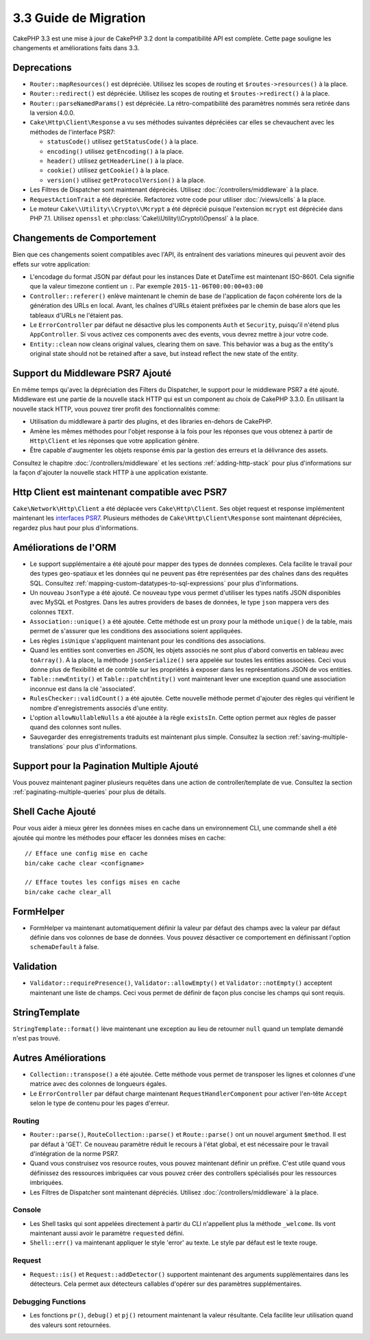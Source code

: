 3.3 Guide de Migration
######################

CakePHP 3.3 est une mise à jour de CakePHP 3.2 dont la compatibilité API est
complète. Cette page souligne les changements et améliorations faits dans 3.3.

Deprecations
============

* ``Router::mapResources()`` est dépréciée. Utilisez les scopes de routing et
  ``$routes->resources()`` à la place.
* ``Router::redirect()`` est dépréciée. Utilisez les scopes de routing et
  ``$routes->redirect()`` à la place.
* ``Router::parseNamedParams()`` est dépréciée. La rétro-compatibilité des
  paramètres nommés sera retirée dans la version 4.0.0.
* ``Cake\Http\Client\Response`` a vu ses méthodes suivantes dépréciées car
  elles se chevauchent avec les méthodes de l'interface PSR7:

  * ``statusCode()`` utilisez ``getStatusCode()`` à la place.
  * ``encoding()`` utilisez ``getEncoding()`` à la place.
  * ``header()`` utilisez ``getHeaderLine()`` à la place.
  * ``cookie()`` utilisez ``getCookie()`` à la place.
  * ``version()`` utilisez ``getProtocolVersion()`` à la place.
* Les Filtres de Dispatcher sont maintenant dépréciés. Utilisez
  :doc:`/controllers/middleware` à la place.
* ``RequestActionTrait`` a été dépréciée. Refactorez votre code pour utiliser
  :doc:`/views/cells` à la place.
* Le moteur ``Cake\\Utility\\Crypto\\Mcrypt`` a été déprécié puisque l'extension
  ``mcrypt`` est dépréciée dans PHP 7.1. Utilisez ``openssl`` et
  :php:class:`Cake\\Utility\\Crypto\\Openssl` à la place.

Changements de Comportement
===========================

Bien que ces changements soient compatibles avec l'API, ils entraînent des
variations mineures qui peuvent avoir des effets sur votre application:

* L'encodage du format JSON par défaut pour les instances Date et DateTime est
  maintenant ISO-8601. Cela signifie que la valeur timezone contient un ``:``.
  Par exemple ``2015-11-06T00:00:00+03:00``
* ``Controller::referer()`` enlève maintenant le chemin de base de l'application
  de façon cohérente lors de la génération des URLs en local. Avant, les chaînes
  d'URLs étaient préfixées par le chemin de base alors que les tableaux d'URLs
  ne l'étaient pas.
* Le ``ErrorController`` par défaut ne désactive plus les components ``Auth`` et
  ``Security``, puisqu'il n'étend plus ``AppController``. Si vous activez ces
  components avec des events, vous devrez mettre à jour votre code.
* ``Entity::clean`` now cleans original values, clearing them on save. This
  behavior was a bug as the entity's original state should not be retained after
  a save, but instead reflect the new state of the entity.

Support du Middleware PSR7 Ajouté
=================================

En même temps qu'avec la dépréciation des Filters du Dispatcher, le support pour
le middleware PSR7 a été ajouté. Middleware est une partie de la nouvelle stack
HTTP qui est un component au choix de CakePHP 3.3.0. En utilisant la nouvelle
stack HTTP, vous pouvez tirer profit des fonctionnalités comme:

* Utilisation du middleware à partir des plugins, et des libraries en-dehors de
  CakePHP.
* Amène les mêmes méthodes pour l'objet response à la fois pour les réponses que
  vous obtenez à partir de ``Http\Client`` et les réponses que votre application
  génère.
* Être capable d'augmenter les objets response émis par la gestion des erreurs
  et la délivrance des assets.

Consultez le chapitre :doc:`/controllers/middleware` et les sections
:ref:`adding-http-stack` pour plus d'informations sur la façon d'ajouter la
nouvelle stack HTTP à une application existante.

Http Client est maintenant compatible avec PSR7
===============================================

``Cake\Network\Http\Client`` a été déplacée vers ``Cake\Http\Client``. Ses
objet request et response implémentent maintenant les
`interfaces PSR7 <http://www.php-fig.org/psr/psr-7/>`__. Plusieurs méthodes de
``Cake\Http\Client\Response`` sont maintenant dépréciées, regardez plus haut
pour plus d'informations.

Améliorations de l'ORM
======================

* Le support supplémentaire a été ajouté pour mapper des types de données
  complexes. Cela facilite le travail pour des types geo-spatiaux et les données
  qui ne peuvent pas être représentées par des chaînes dans des requêtes SQL.
  Consultez :ref:`mapping-custom-datatypes-to-sql-expressions` pour plus
  d'informations.
* Un nouveau ``JsonType`` a été ajouté. Ce nouveau type vous permet d'utiliser
  les types natifs JSON disponibles avec MySQL et Postgres. Dans les autres
  providers de bases de données, le type ``json`` mappera vers des colonnes
  ``TEXT``.
* ``Association::unique()`` a été ajoutée. Cette méthode est un proxy pour la
  méthode ``unique()`` de la table, mais permet de s'assurer que les conditions
  des associations soient appliquées.
* Les règles ``isUnique`` s'appliquent maintenant pour les conditions des
  associations.
* Quand les entities sont converties en JSON, les objets associés ne sont plus
  d'abord convertis en tableau avec ``toArray()``. A la place, la méthode
  ``jsonSerialize()`` sera appelée sur toutes les entities associées. Ceci vous
  donne plus de flexibilité et de contrôle sur les propriétés à exposer dans les
  représentations JSON de vos entities.
* ``Table::newEntity()`` et ``Table::patchEntity()`` vont maintenant lever une
  exception quand une association inconnue est dans la clé 'associated'.
* ``RulesChecker::validCount()`` a été ajoutée. Cette nouvelle méthode permet
  d'ajouter des règles qui vérifient le nombre d'enregistrements associés d'une
  entity.
* L'option ``allowNullableNulls`` a été ajoutée à la règle ``existsIn``. Cette
  option permet aux règles de passer quand des colonnes sont nulles.
* Sauvegarder des enregistrements traduits est maintenant plus simple. Consultez
  la section :ref:`saving-multiple-translations` pour plus d'informations.

Support pour la Pagination Multiple Ajouté
==========================================

Vous pouvez maintenant paginer plusieurs requêtes dans une action de
controller/template de vue. Consultez la section
:ref:`paginating-multiple-queries` pour plus de détails.

Shell Cache Ajouté
==================

Pour vous aider à mieux gérer les données mises en cache dans un environnement
CLI, une commande shell a été ajoutée qui montre les méthodes pour effacer les
données mises en cache::

    // Efface une config mise en cache
    bin/cake cache clear <configname>

    // Efface toutes les configs mises en cache
    bin/cake cache clear_all

FormHelper
==========

* FormHelper va maintenant automatiquement définir la valeur par défaut des
  champs avec la valeur par défaut définie dans vos colonnes de base de données.
  Vous pouvez désactiver ce comportement en définissant l'option
  ``schemaDefault`` à false.

Validation
==========

* ``Validator::requirePresence()``, ``Validator::allowEmpty()`` et
  ``Validator::notEmpty()`` acceptent maintenant une liste de champs. Ceci vous
  permet de définir de façon plus concise les champs qui sont requis.

StringTemplate
==============

``StringTemplate::format()`` lève maintenant une exception au lieu de retourner
``null`` quand un template demandé n'est pas trouvé.

Autres Améliorations
====================

* ``Collection::transpose()`` a été ajoutée. Cette méthode vous permet de
  transposer les lignes et colonnes d'une matrice avec des colonnes de longueurs
  égales.
* Le ``ErrorController`` par défaut charge maintenant
  ``RequestHandlerComponent`` pour activer l'en-tête ``Accept`` selon le type de
  contenu pour les pages d'erreur.

Routing
-------

* ``Router::parse()``, ``RouteCollection::parse()`` et ``Route::parse()`` ont
  un nouvel argument ``$method``. Il est par défaut à 'GET'. Ce nouveau
  paramètre réduit le recours à l'état global, et est nécessaire pour le travail
  d'intégration de la norme PSR7.
* Quand vous construisez vos resource routes, vous pouvez maintenant définir un
  préfixe. C'est utile quand vous définissez des ressources imbriquées car vous
  pouvez créer des controllers spécialisés pour les ressources imbriquées.
* Les Filtres de Dispatcher sont maintenant dépréciés. Utilisez
  :doc:`/controllers/middleware` à la place.

Console
-------

* Les Shell tasks qui sont appelées directement à partir du CLI n'appellent plus
  la méthode ``_welcome``. Ils vont maintenant aussi avoir le paramètre
  ``requested`` défini.
* ``Shell::err()`` va maintenant appliquer le style 'error' au texte. Le style
  par défaut est le texte rouge.

Request
-------

* ``Request::is()`` et ``Request::addDetector()`` supportent maintenant des
  arguments supplémentaires dans les détecteurs. Cela permet aux détecteurs
  callables d'opérer sur des paramètres supplémentaires.

Debugging Functions
-------------------

* Les fonctions ``pr()``, ``debug()`` et ``pj()`` retournent maintenant la
  valeur résultante. Cela facilite leur utilisation quand des valeurs sont
  retournées.
